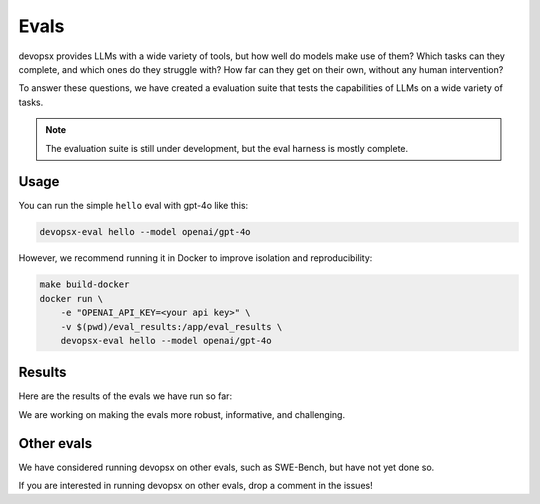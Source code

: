 Evals
=====

devopsx provides LLMs with a wide variety of tools, but how well do models make use of them? Which tasks can they complete, and which ones do they struggle with? How far can they get on their own, without any human intervention?

To answer these questions, we have created a evaluation suite that tests the capabilities of LLMs on a wide variety of tasks.

.. note::
    The evaluation suite is still under development, but the eval harness is mostly complete.

Usage
-----

You can run the simple ``hello`` eval with gpt-4o like this:

.. code-block:: bash

    devopsx-eval hello --model openai/gpt-4o

However, we recommend running it in Docker to improve isolation and reproducibility:

.. code-block:: bash

    make build-docker
    docker run \
        -e "OPENAI_API_KEY=<your api key>" \
        -v $(pwd)/eval_results:/app/eval_results \
        devopsx-eval hello --model openai/gpt-4o


Results
-------

Here are the results of the evals we have run so far:

.. command-output:: devopsx-eval eval_results/*/eval_results.csv
   :cwd: ..
   :shell:

We are working on making the evals more robust, informative, and challenging.


Other evals
-----------

We have considered running devopsx on other evals, such as SWE-Bench, but have not yet done so.

If you are interested in running devopsx on other evals, drop a comment in the issues!